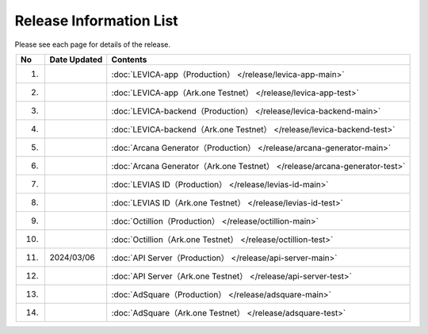 ###########################
Release Information List
###########################

Please see each page for details of the release.

.. csv-table::
    :header-rows: 1
    :align: center

    "No", "Date Updated", "Contents"
    "1.", "", ":doc:`LEVICA-app（Production） </release/levica-app-main>` "
    "2.", "", ":doc:`LEVICA-app（Ark.one Testnet） </release/levica-app-test>` "
    "3.", "", ":doc:`LEVICA-backend（Production） </release/levica-backend-main>` "
    "4.", "", ":doc:`LEVICA-backend（Ark.one Testnet） </release/levica-backend-test>` "
    "5.", "", ":doc:`Arcana Generator（Production） </release/arcana-generator-main>` "
    "6.", "", ":doc:`Arcana Generator（Ark.one Testnet） </release/arcana-generator-test>` "
    "7.", "", ":doc:`LEVIAS ID（Production） </release/levias-id-main>` "
    "8.", "", ":doc:`LEVIAS ID（Ark.one Testnet） </release/levias-id-test>` "
    "9.", "", ":doc:`Octillion（Production） </release/octillion-main>` "
    "10.", "", ":doc:`Octillion（Ark.one Testnet） </release/octillion-test>` "
    "11.", "2024/03/06", ":doc:`API Server（Production） </release/api-server-main>` "
    "12.", "", ":doc:`API Server（Ark.one Testnet） </release/api-server-test>` "
    "13.", "", ":doc:`AdSquare（Production） </release/adsquare-main>` "
    "14.", "", ":doc:`AdSquare（Ark.one Testnet） </release/adsquare-test>` "
